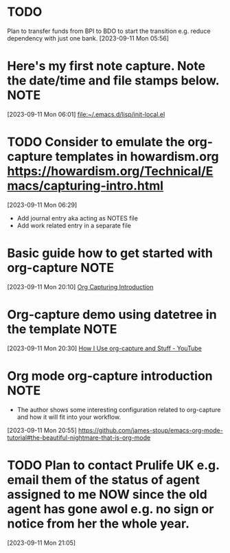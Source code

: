 * TODO
Plan to transfer funds from BPI to BDO to start the transition e.g. reduce dependency with just one bank.
[2023-09-11 Mon 05:56]
* Here's my first note capture. Note the date/time and file stamps below.       :NOTE:
[2023-09-11 Mon 06:01]
[[file:~/.emacs.d/lisp/init-local.el]]
* TODO Consider to emulate the org-capture templates in howardism.org https://howardism.org/Technical/Emacs/capturing-intro.html
[2023-09-11 Mon 06:29]
- Add journal entry aka acting as NOTES file
- Add work related entry in a separate file
* Basic guide how to get started with org-capture                               :NOTE:
[2023-09-11 Mon 20:10]
[[https://howardism.org/Technical/Emacs/capturing-intro.html][Org Capturing Introduction]]
* Org-capture demo using datetree in the template                               :NOTE:
[2023-09-11 Mon 20:30]
[[https://www.youtube.com/watch?v=KdcXu_RdKI0][How I Use org-capture and Stuff - YouTube]]
* Org mode org-capture introduction                                             :NOTE:
- The author shows some interesting configuration related to org-capture and how it will fit into your workflow.
[2023-09-11 Mon 20:55]
[[https://github.com/james-stoup/emacs-org-mode-tutorial#the-beautiful-nightmare-that-is-org-mode]]
* TODO Plan to contact Prulife UK e.g. email them of the status of agent assigned to me NOW since the old agent has gone awol e.g. no sign or notice from her the whole year.
[2023-09-11 Mon 21:05]
